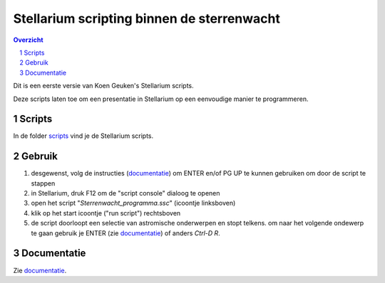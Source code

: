 ===========================================
Stellarium scripting binnen de sterrenwacht
===========================================

.. contents:: Overzicht
.. sectnum::

Dit is een eerste versie van Koen Geuken's Stellarium scripts.

Deze scripts laten toe om een presentatie in Stellarium op een eenvoudige manier te programmeren.

Scripts
+++++++

In de folder `scripts`_ vind je de Stellarium scripts.

.. _scripts: scripts/

Gebruik
+++++++

#. desgewenst, volg de instructies (`documentatie`_) om ENTER en/of PG UP te kunnen gebruiken om door de script te stappen
#. in Stellarium, druk F12 om de "script console" dialoog te openen
#. open het script "`Sterrenwacht_programma.ssc`" (icoontje linksboven)
#. klik op het start icoontje ("run script") rechtsboven
#. de script doorloopt een selectie van astromische onderwerpen en stopt telkens. om naar het volgende ondewerp te gaan gebruik je ENTER (zie `documentatie`_) of anders `Ctrl-D R`.

Documentatie
++++++++++++

Zie `documentatie`_.

.. _documentatie: doc/


